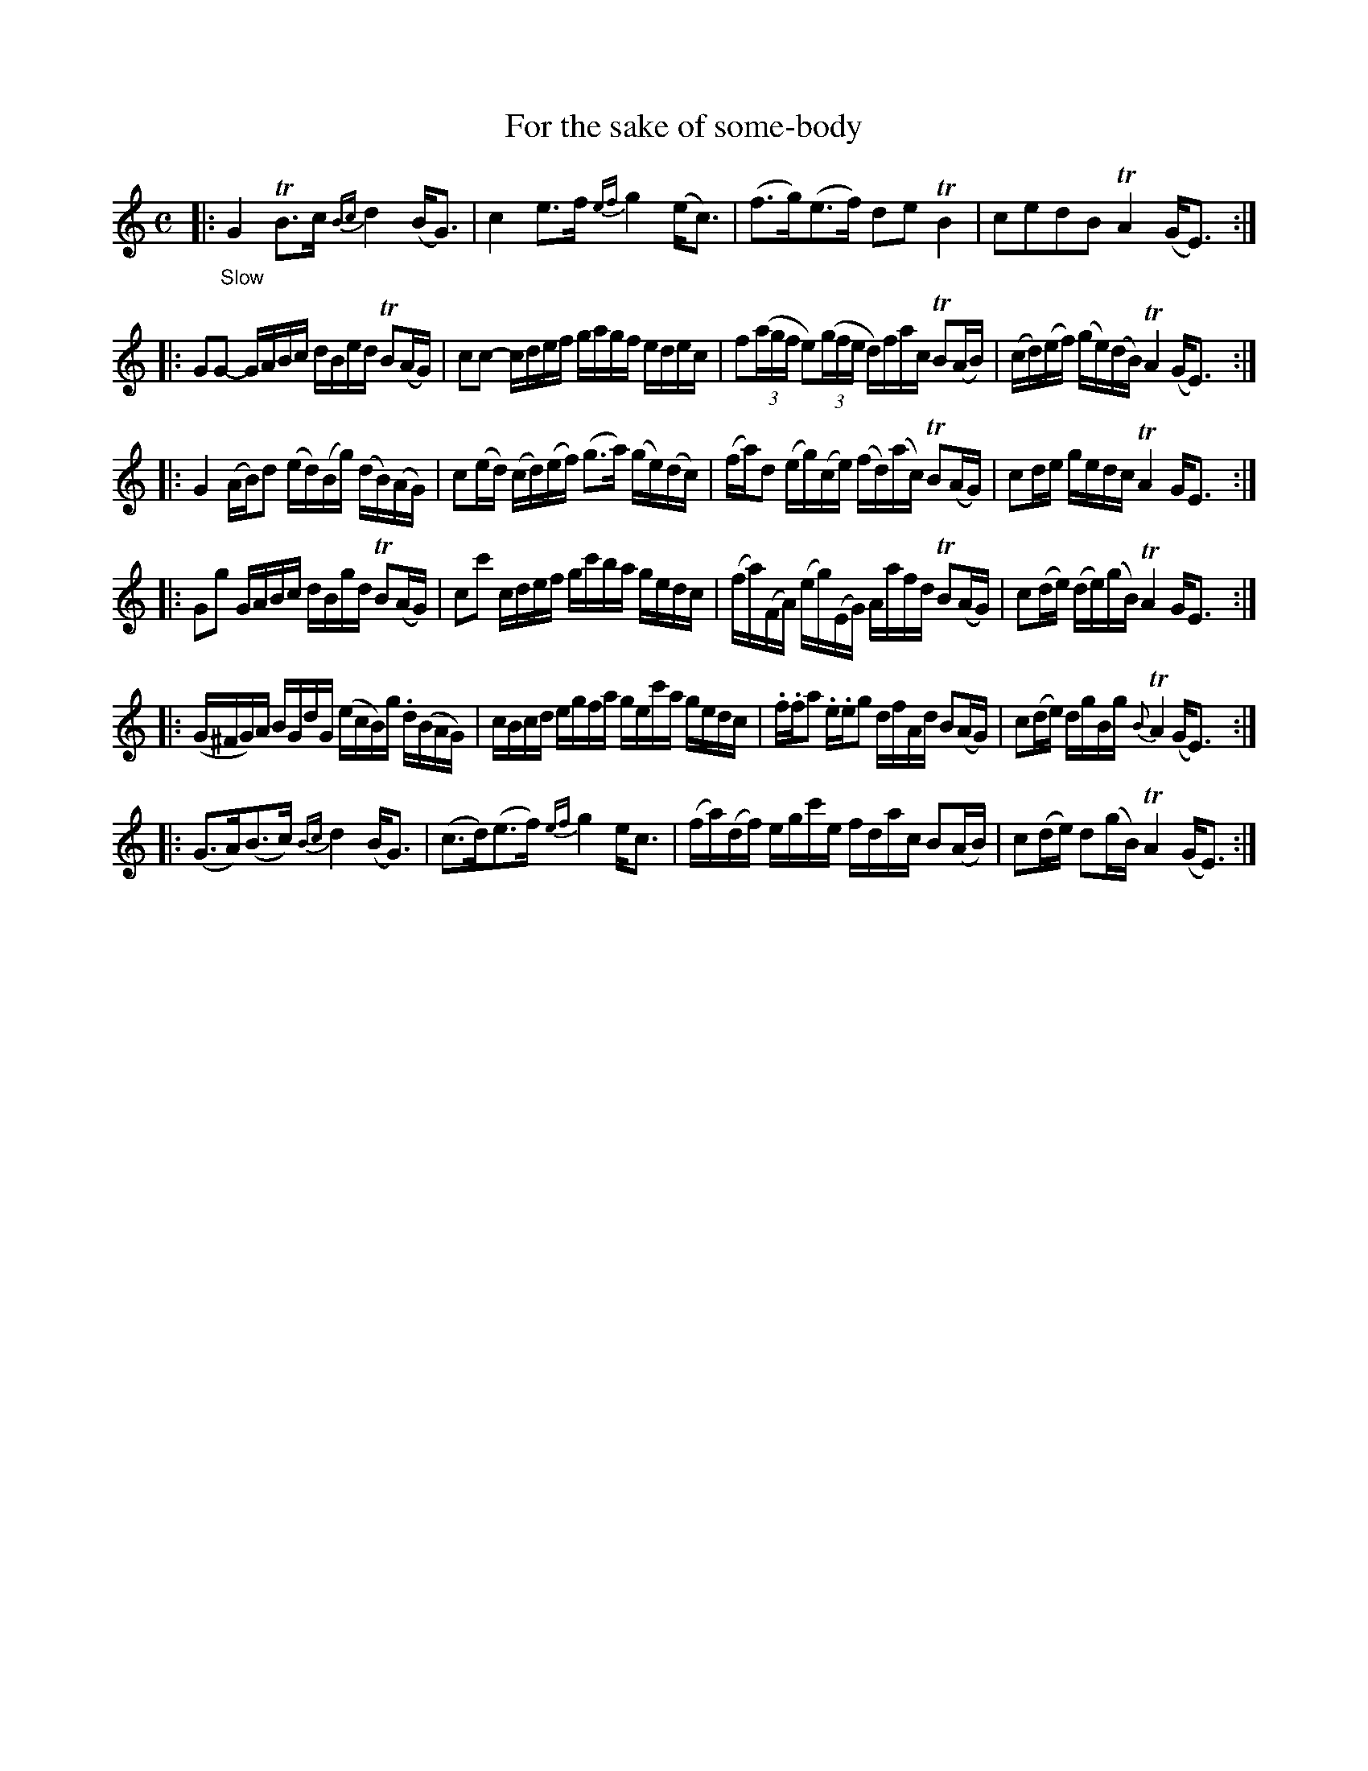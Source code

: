 X: 14301
T: For the sake of some-body
%R: air, strathspey
B: James Oswald "The Caledonian Pocket Companion" v.1 b.4 p.30 #1
S: https://ia800501.us.archive.org/18/items/caledonianpocket01rugg/caledonianpocket01rugg_bw.pdf
Z: 2020 John Chambers <jc:trillian.mit.edu>
M: C
L: 1/16
K: Gmix	% ending on Em
%%slurgraces 1
%%graceslurs 1
|: "_Slow"\
G4 TB3c {Bc}d4 (BG3) | c4 e3f {ef}g4 (ec3) |\
(f3g)(e3f) d2e2 TB4 | c2e2d2B2 TA4 (GE3) :|
|:\
G2G2- GABc dBed TB2(AG) | c2c2- cdef gagf edec |\
f2(3(agf e2)(3(gfe d)fac TB2(AB) | (cd)(ef) (ge)(dB) TA4 (GE3) :|
|:\
G4 (AB)d2 (ed)(Bg) (dB)(AG) | c2(ed) (cd)(ef) (g3a) (ge)(dc) |\
(fa)d2 (eg)(ce) (fd)(ac) TB2(AG) | c2de gedc TA4 GE3 :|
|:\
G2g2 GABc dBgd TB2(AG) | c2c'2 cdef gc'ba gedc |\
(fa)(FA) (eg)(EG) Aafd TB2(AG) | c2(de) (de)(gB) TA4 GE3 :|
|:\
(G^FG)A BGdG (ecB)g .d(BAG) | cBcd egfa gec'a gedc |\
.f.fa2 .e.eg2 dfAd B2(AG) | c2(de) dgBg {B}TA4 (GE3) :|
|:\
(G3A)(B3c) {Bc}d4 (BG3) | (c3d)(e3f) {ef}g4 ec3 |\
(fa)(df) egc'e fdac B2(AB) | c2(de) d2(gB) TA4 (GE3) :|
